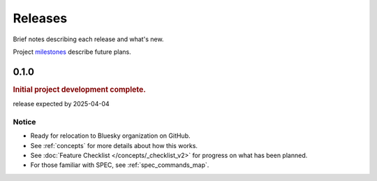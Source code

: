 ..
  This file describes user-visible changes between the versions.

  subsections could include these headings (in this order), omit if no content

    Notice
    Breaking Changes
    New Features
    Enhancements
    Fixes
    Maintenance
    Deprecations
    New Contributors

.. _release_notes:

========
Releases
========

Brief notes describing each release and what's new.

Project `milestones <https://github.com/prjemian/hklpy2/milestones>`_
describe future plans.

.. comment

    1.0.0
    #####

    release expected 2025-Q4

0.1.0
#####

.. rubric:: Initial project development complete.

release expected by 2025-04-04

Notice
------

- Ready for relocation to Bluesky organization on GitHub.
- See :ref:`concepts` for more details about how this works.
- See :doc:`Feature Checklist </concepts/_checklist_v2>` for progress
  on what has been planned.
- For those familiar with SPEC, see :ref:`spec_commands_map`.
